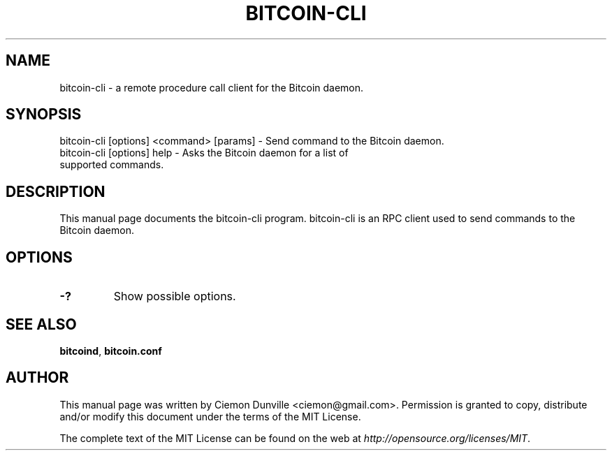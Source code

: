 .TH BITCOIN-CLI "1" "February 2016" "bitcoin-cli 0.12"
.SH NAME
bitcoin-cli \- a remote procedure call client for the Bitcoin daemon. 
.SH SYNOPSIS
bitcoin-cli [options] <command> [params] \- Send command to the Bitcoin daemon. 
.TP
bitcoin-cli [options] help \- Asks the Bitcoin daemon for a list of supported commands.
.SH DESCRIPTION
This manual page documents the bitcoin-cli program. bitcoin-cli is an RPC client used to send commands to the Bitcoin daemon.

.SH OPTIONS
.TP
\fB\-?\fR
Show possible options.

.SH "SEE ALSO"
\fBbitcoind\fP, \fBbitcoin.conf\fP
.SH AUTHOR
This manual page was written by Ciemon Dunville <ciemon@gmail.com>. Permission is granted to copy, distribute and/or modify this document under the terms of the MIT License.

The complete text of the MIT License can be found on the web at \fIhttp://opensource.org/licenses/MIT\fP.
